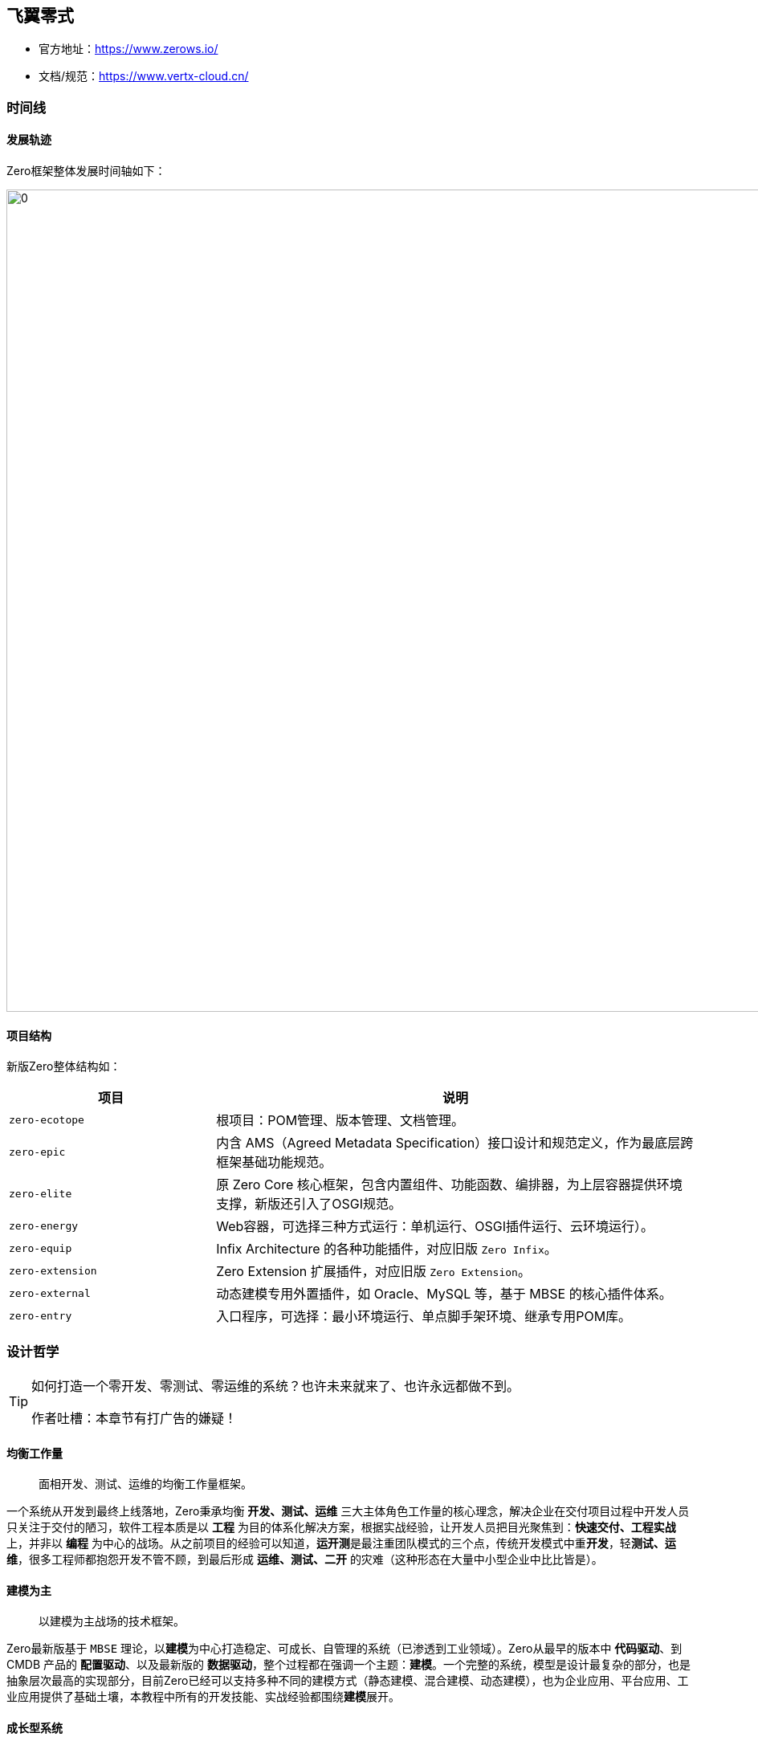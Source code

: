 ifndef::imagesdir[:imagesdir: ../images]
:data-uri:

== 飞翼零式

- 官方地址：<https://www.zerows.io/>
- 文档/规范：<https://www.vertx-cloud.cn/>

=== 时间线

==== 发展轨迹

Zero框架整体发展时间轴如下：

image:zero-history.png[0,1024]

==== 项目结构

新版Zero整体结构如：

[options="header", cols="3,7"]
|====
|项目|说明
|`zero-ecotope`|根项目：POM管理、版本管理、文档管理。
|`zero-epic`|内含 AMS（Agreed Metadata Specification）接口设计和规范定义，作为最底层跨框架基础功能规范。
|`zero-elite`|原 Zero Core 核心框架，包含内置组件、功能函数、编排器，为上层容器提供环境支撑，新版还引入了OSGI规范。
|`zero-energy`|Web容器，可选择三种方式运行：单机运行、OSGI插件运行、云环境运行）。
|`zero-equip`|Infix Architecture 的各种功能插件，对应旧版 `Zero Infix`。
|`zero-extension`|Zero Extension 扩展插件，对应旧版 `Zero Extension`。
|`zero-external`|动态建模专用外置插件，如 Oracle、MySQL 等，基于 MBSE 的核心插件体系。
|`zero-entry`|入口程序，可选择：最小环境运行、单点脚手架环境、继承专用POM库。
|====

=== 设计哲学

[TIP]
====
如何打造一个零开发、零测试、零运维的系统？也许未来就来了、也许永远都做不到。

作者吐槽：本章节有打广告的嫌疑！
====

==== 均衡工作量

> 面相开发、测试、运维的均衡工作量框架。

一个系统从开发到最终上线落地，Zero秉承均衡 **开发、测试、运维** 三大主体角色工作量的核心理念，解决企业在交付项目过程中开发人员只关注于交付的陋习，软件工程本质是以 **工程** 为目的体系化解决方案，根据实战经验，让开发人员把目光聚焦到：**快速交付、工程实战** 上，并非以 **编程** 为中心的战场。从之前项目的经验可以知道，**运开测**是最注重团队模式的三个点，传统开发模式中重**开发**，轻**测试、运维**，很多工程师都抱怨开发不管不顾，到最后形成 **运维、测试、二开** 的灾难（这种形态在大量中小型企业中比比皆是）。

==== 建模为主

> 以建模为主战场的技术框架。

Zero最新版基于 `MBSE` 理论，以**建模**为中心打造稳定、可成长、自管理的系统（已渗透到工业领域）。Zero从最早的版本中 **代码驱动**、到 CMDB 产品的 **配置驱动**、以及最新版的 **数据驱动**，整个过程都在强调一个主题：**建模**。一个完整的系统，模型是设计最复杂的部分，也是抽象层次最高的实现部分，目前Zero已经可以支持多种不同的建模方式（静态建模、混合建模、动态建模），也为企业应用、平台应用、工业应用提供了基础土壤，本教程中所有的开发技能、实战经验都围绕**建模**展开。

==== 成长型系统

> 一个无痛迁移、升级、扩展的柔性框架。

为什么均衡**运开测**三个角色，因为很多时候开发人员缺了一个执念：_所有交付的项目、产品都只是一个过程形态，并非最终形态，那些交付了不再改的系统只是自我安慰罢了。_ 所以 Zero 框架的设计中很重头戏的一部分是面向各种不同的业务需求变化，您可以说它不是一个纯技术框架，但从目前交付的项目看起来，它拥有着面向新需求快速交付实施的基础。不论是内部框架标准化、外部集成标准化，所有的努力实际都在将目前固化的软件模式、设计范式抽象出来形成标准化模块以驱动后续新业务的扩展。

==== 数字化体系

> 以制度、流程、规范、工具为核心的体系化框架。

数字化转型对中小企而言，更多场景并非直接复制大公司的成熟解决方案，而是要基于自身的土壤打造符合企业自身发展的合理的解决方案，如何降低企业在营运过程中的成本，提高管理效率才是真正意义上的体系化解决方案，工具只是其中一部分（包括 Zero 打造的系统也只是整个闭环中的一个阶段）。但是工具要为管理赋能，一些待验证的策略、想法都属于 **在路上** 的状态，那么如何使用一个工具去帮助企业快速、小成本验证这一切，并对企业提出相关整改项，也是Zero的硬核部分，目前Zero在银行、证券领域中的应用就在扮演这样一个角色，配合制度、规范、流程的落地。


== 环境要求

[WARNING]
====
最新版本中，核心框架的 `vertx-co` 已经将底层规范项目分离成新的 `vertx-ams` 项目，该项目可在任意 Vert.x 相关的项目中使用，全称为 `Agreed Metadata Specification`，意在打造以 *建模 / 工具* 为中心的基础规范项目底座，并使用SPI实现了从 Vert.x 到 Spring 以及其他框架的无缝切换，该项目完整版将在 1.0 正式版本发布中问世，增强了通用性和扩展性，大量开放出来的代码结构和规范都来自于现阶段的 Vert.x/Zero 项目中。
====

=== 默认HOST

Zero框架中为了方便远程本地协同开发，以及各个团队成员之间协同开发不牵涉配置文件的冲突修改，您可以优先在开发环境（包括生产环境）中配置如下域名映射：

[options="header",cols="20,20,60"]
|====
|域名|默认地址|含义
|`ox.engine.cn` | `127.0.0.1` | 数据库访问专用地址
|`ox.macrocosm.cn` | `127.0.0.1` | 后端专用地址（目前版本后端地址使用的是 `ox.engine.cn`）
|`ox.server.cn` | `127.0.0.1` | 前端专用地址
|`ox.integration.cn` | `127.0.0.1` |（保留）集成配置专用地址
|`ox.office.cn` | `127.0.0.1` | **文档服务器** 地址（ ONLYOFFICE ）专用
|====

=== 后端开发

[options="header",cols="15,10,15,60"]
|====
|分类|版本|执行命令|用途
|运行时|17+|java|link:https://www.azul.com/downloads/?version=java-17-lts&package=jdk[下载,window="_blank"]，Java环境
|运行时|3.2.0|ruby, gem|link:https://www.ruby-lang.org/en/downloads/[下载,window="_blank"]，推荐AsciiDoc使用Ruby方式安装
|运行时|2.37.1+|git|link:https://git-scm.com/[下载,window="_blank"]，MacOS中XCode自带
|运行时|6.5|tiup|link:https://docs.pingcap.com/zh/tidb/stable/production-deployment-using-tiup[下载,window="_blank"]，TiDB命令
|====

=== 前端开发

[options="header",cols="15,10,15,60"]
|====
|分类|版本|执行命令|用途
|运行时|20+|node, npm|link:https://nodejs.org/en/[下载,window="_blank"]，NodeJS环境
|构建|1.22.19|yarn|(npm)直接安装，前端主构建工具
|构建|5.75.0|webpack|略
|框架|5.2.0|-|Ant Design主界面库
|框架|2.3.54|-|Ant Design Pro企业框架主库
|框架|4.2.9|-|Ant G2图表库
|框架|2.3.0|-|Ant G6拓扑图、树图、脑图库
|框架|11.3.1|-|BPMN工作流前端专用库
|框架|18.2.0|-|React主框架库
|框架|6.8.1|-|React-Router专用库
|框架|16.0.1|-|React Dnd拖拽主库
|====

[CAUTION]
====
运行Zero UI请将Chrome浏览器升级到最新版 `110+` 以确认样式文件生效，根据部署经验，老版本在使用过程中样式会有一定问题。
====

=== 运维部署

[options="header",cols="15,10,25,50"]
|====
|分类|版本|执行命令|用途
|构建|3.8.x+|mvn|link:https://maven.apache.org/download.cgi[下载,window="_blank"]，Maven环境
|构建|1.0.0-m4|mvnd|link:https://github.com/apache/maven-mvnd/releases[下载,window="_blank"]，并行Maven环境（自带Maven 4.0）
|构建|7.6+|gradle|link:https://gradle.org/install/[下载,window="_blank"]，Gradle环境
|容器：运行时|20.x |docker, docker-compose|link:https://docs.docker.com/get-docker/[下载,window="_blank"]，容器运行时，新版自带K8S单节点集群环境
|容器：镜像工具|1.8.5|packer|link:https://developer.hashicorp.com/packer/downloads[下载,window="_blank"]，镜像工具，Maven可使用插件直接打包镜像
|自动部署|2.14.2|ansible|link:https://docs.ansible.com/ansible/latest/installation_guide/index.html[下载,window="_blank"]，应用配置自动部署工具
|自动部署|1.3.7|terraform|link:https://developer.hashicorp.com/terraform/downloads[下载,window="_blank"]，基础设施自动部署工具
|====

=== 文档管理

[options="header",cols="15,10,15,60"]
|====
|分类|版本|执行命令|用途
|文档|4.0.x|jsdoc|（npm/yarn）JavaScript文档生成
|文档|1.2.2|live-server|（npm/yarn）文档服务器
|文档|-|dash|（npm/yarn）标准文档皮肤工具
|文档|2.0.18|asciidoctor|（gem）AsciiDoc文档生成工具
|====